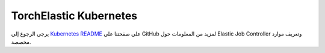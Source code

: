 TorchElastic Kubernetes
==========================

يرجى الرجوع إلى `Kubernetes README <https://github.com/pytorch/elastic/tree/master/kubernetes>`_ على صفحتنا على GitHub لمزيد من المعلومات حول Elastic Job Controller وتعريف موارد مخصصة.